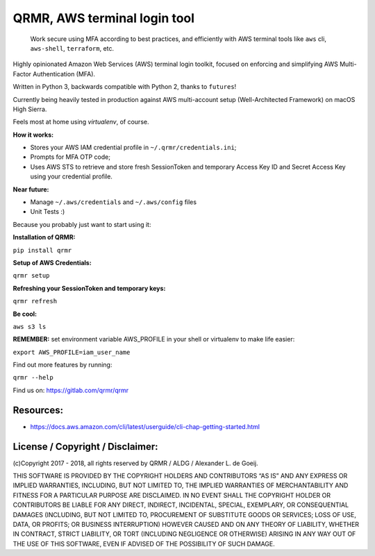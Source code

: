 QRMR, AWS terminal login tool
=============================================

    Work secure using MFA according to best practices, and efficiently
    with AWS terminal tools like ``aws`` cli, ``aws-shell``,
    ``terraform``, etc.

Highly opinionated Amazon Web Services (AWS) terminal login toolkit, focused on
enforcing and simplifying AWS Multi-Factor Authentication (MFA).

Written in Python 3, backwards compatible with Python 2, thanks to ``futures``!

Currently being heavily tested in production against AWS multi-account setup (Well-Architected Framework) on macOS High Sierra.

Feels most at home using `virtualenv`, of course.

**How it works:**

* Stores your AWS IAM credential profile in ``~/.qrmr/credentials.ini``;
* Prompts for MFA OTP code;
* Uses AWS STS to retrieve and store fresh SessionToken and temporary Access Key ID and Secret Access Key using your credential profile.

**Near future:**

* Manage ``~/.aws/credentials`` and ``~/.aws/config`` files
* Unit Tests :)

Because you probably just want to start using it:

**Installation of QRMR:**

``pip install qrmr``

**Setup of AWS Credentials:**

``qrmr setup``

**Refreshing your SessionToken and temporary keys:**

``qrmr refresh``

**Be cool:**

``aws s3 ls``


**REMEMBER:** set environment variable AWS_PROFILE in your shell or virtualenv to
make life easier:

``export AWS_PROFILE=iam_user_name``

Find out more features by running:

``qrmr --help``

Find us on: https://gitlab.com/qrmr/qrmr

Resources:
----------

- https://docs.aws.amazon.com/cli/latest/userguide/cli-chap-getting-started.html


License / Copyright / Disclaimer:
---------------------------------

(c)Copyright 2017 - 2018, all rights reserved by QRMR / ALDG / Alexander L. de Goeij.

THIS SOFTWARE IS PROVIDED BY THE COPYRIGHT HOLDERS AND CONTRIBUTORS “AS
IS” AND ANY EXPRESS OR IMPLIED WARRANTIES, INCLUDING, BUT NOT LIMITED
TO, THE IMPLIED WARRANTIES OF MERCHANTABILITY AND FITNESS FOR A
PARTICULAR PURPOSE ARE DISCLAIMED. IN NO EVENT SHALL THE COPYRIGHT
HOLDER OR CONTRIBUTORS BE LIABLE FOR ANY DIRECT, INDIRECT, INCIDENTAL,
SPECIAL, EXEMPLARY, OR CONSEQUENTIAL DAMAGES (INCLUDING, BUT NOT LIMITED
TO, PROCUREMENT OF SUBSTITUTE GOODS OR SERVICES; LOSS OF USE, DATA, OR
PROFITS; OR BUSINESS INTERRUPTION) HOWEVER CAUSED AND ON ANY THEORY OF
LIABILITY, WHETHER IN CONTRACT, STRICT LIABILITY, OR TORT (INCLUDING
NEGLIGENCE OR OTHERWISE) ARISING IN ANY WAY OUT OF THE USE OF THIS
SOFTWARE, EVEN IF ADVISED OF THE POSSIBILITY OF SUCH DAMAGE.
